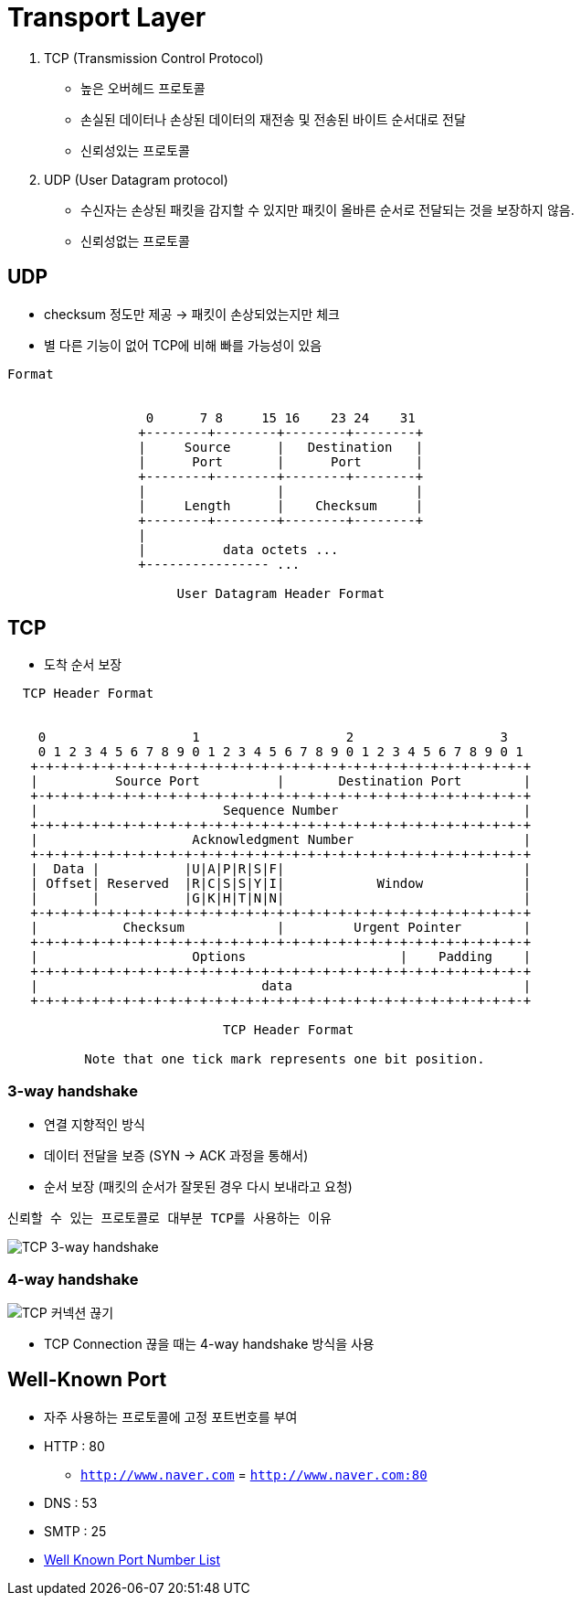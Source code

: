 = Transport Layer

1. TCP (Transmission Control Protocol)
* 높은 오버헤드 프로토콜
* 손실된 데이터나 손상된 데이터의 재전송 및 전송된 바이트 순서대로 전달
* 신뢰성있는 프로토콜

2. UDP (User Datagram protocol)
* 수신자는 손상된 패킷을 감지할 수 있지만 패킷이 올바른 순서로 전달되는 것을 보장하지 않음.
* 신뢰성없는 프로토콜


== UDP
* checksum 정도만 제공 -> 패킷이 손상되었는지만 체크
* 별 다른 기능이 없어 TCP에 비해 빠를 가능성이 있음
```
Format


                  0      7 8     15 16    23 24    31
                 +--------+--------+--------+--------+
                 |     Source      |   Destination   |
                 |      Port       |      Port       |
                 +--------+--------+--------+--------+
                 |                 |                 |
                 |     Length      |    Checksum     |
                 +--------+--------+--------+--------+
                 |
                 |          data octets ...
                 +---------------- ...

                      User Datagram Header Format
```


== TCP
* 도착 순서 보장

```
  TCP Header Format


    0                   1                   2                   3
    0 1 2 3 4 5 6 7 8 9 0 1 2 3 4 5 6 7 8 9 0 1 2 3 4 5 6 7 8 9 0 1
   +-+-+-+-+-+-+-+-+-+-+-+-+-+-+-+-+-+-+-+-+-+-+-+-+-+-+-+-+-+-+-+-+
   |          Source Port          |       Destination Port        |
   +-+-+-+-+-+-+-+-+-+-+-+-+-+-+-+-+-+-+-+-+-+-+-+-+-+-+-+-+-+-+-+-+
   |                        Sequence Number                        |
   +-+-+-+-+-+-+-+-+-+-+-+-+-+-+-+-+-+-+-+-+-+-+-+-+-+-+-+-+-+-+-+-+
   |                    Acknowledgment Number                      |
   +-+-+-+-+-+-+-+-+-+-+-+-+-+-+-+-+-+-+-+-+-+-+-+-+-+-+-+-+-+-+-+-+
   |  Data |           |U|A|P|R|S|F|                               |
   | Offset| Reserved  |R|C|S|S|Y|I|            Window             |
   |       |           |G|K|H|T|N|N|                               |
   +-+-+-+-+-+-+-+-+-+-+-+-+-+-+-+-+-+-+-+-+-+-+-+-+-+-+-+-+-+-+-+-+
   |           Checksum            |         Urgent Pointer        |
   +-+-+-+-+-+-+-+-+-+-+-+-+-+-+-+-+-+-+-+-+-+-+-+-+-+-+-+-+-+-+-+-+
   |                    Options                    |    Padding    |
   +-+-+-+-+-+-+-+-+-+-+-+-+-+-+-+-+-+-+-+-+-+-+-+-+-+-+-+-+-+-+-+-+
   |                             data                              |
   +-+-+-+-+-+-+-+-+-+-+-+-+-+-+-+-+-+-+-+-+-+-+-+-+-+-+-+-+-+-+-+-+

                            TCP Header Format

          Note that one tick mark represents one bit position.
```

=== 3-way handshake
* 연결 지향적인 방식
* 데이터 전달을 보증 (SYN -> ACK 과정을 통해서)
* 순서 보장 (패킷의 순서가 잘못된 경우 다시 보내라고 요청)

`신뢰할 수 있는 프로토콜로 대부분 TCP를 사용하는 이유`

image:https://user-images.githubusercontent.com/84575041/226154521-ce956047-aef5-480c-98be-f541d156bc43.png[TCP 3-way handshake]

=== 4-way handshake

image:images/connect_close.png[TCP 커넥션 끊기]

* TCP Connection 끊을 때는 4-way handshake 방식을 사용


== Well-Known Port
* 자주 사용하는 프로토콜에 고정 포트번호를 부여
* HTTP : 80
** `http://www.naver.com` = `http://www.naver.com:80`

* DNS : 53
* SMTP : 25
* link:https://ko.wikipedia.org/wiki/TCP/UDP%EC%9D%98_%ED%8F%AC%ED%8A%B8_%EB%AA%A9%EB%A1%9D[Well Known Port Number List]




